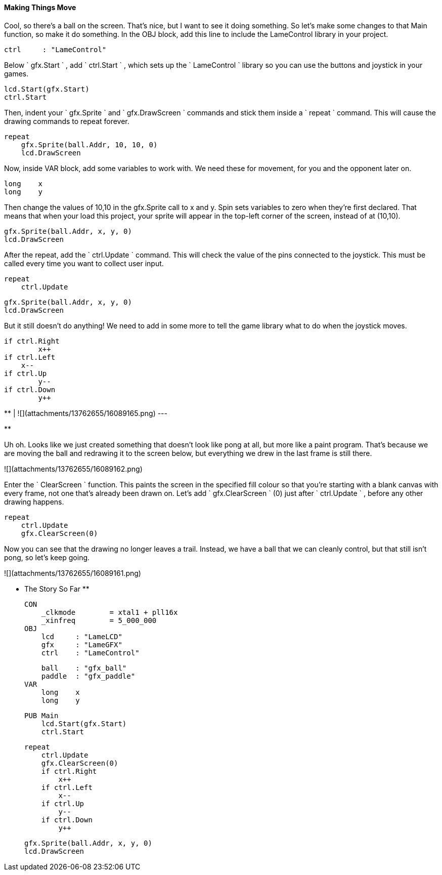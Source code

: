 #### Making Things Move

Cool, so there's a ball on the screen. That's nice, but I want to see it doing
something. So let's make some changes to that Main function, so make it do
something. In the OBJ block, add this line to include the LameControl library
in your project.

    
    
        ctrl     : "LameControl"  

Below ` gfx.Start ` , add ` ctrl.Start ` , which sets up the ` LameControl `
library so you can use the buttons and joystick in your games.

    
    
        lcd.Start(gfx.Start)
        ctrl.Start

Then, indent your ` gfx.Sprite ` and ` gfx.DrawScreen ` commands and stick
them inside a ` repeat ` command. This will cause the drawing commands to
repeat forever.

    
    
        repeat
            gfx.Sprite(ball.Addr, 10, 10, 0)
            lcd.DrawScreen

Now, inside VAR block, add some variables to work with. We need these for
movement, for you and the opponent later on.

    
    
        long    x
        long    y   

Then change the values of 10,10 in the gfx.Sprite call to x and y. Spin sets
variables to zero when they're first declared. That means that when your load
this project, your sprite will appear in the top-left corner of the screen,
instead of at (10,10).

    
    
            gfx.Sprite(ball.Addr, x, y, 0)
            lcd.DrawScreen
    

After the repeat, add the ` ctrl.Update ` command. This will check the value
of the pins connected to the joystick. This must be called every time you want
to collect user input.

    
    
        repeat
            ctrl.Update
    
            gfx.Sprite(ball.Addr, x, y, 0)
            lcd.DrawScreen

But it still doesn't do anything! We need to add in some more to tell the game
library what to do when the joystick moves.

    
    
            if ctrl.Right
            	x++
            if ctrl.Left
                x--
            if ctrl.Up
            	y--
            if ctrl.Down
            	y++

**   
|  ![](attachments/13762655/16089165.png)  
---  
  
**

Uh oh. Looks like we just created something that doesn't look like pong at
all, but more like a paint program. That's because we are moving the ball and
redrawing it to the screen below, but everything we drew in the last frame is
still there.

![](attachments/13762655/16089162.png)

Enter the ` ClearScreen ` function. This paints the screen in the specified
fill colour so that you're starting with a blank canvas with every frame, not
one that's already been drawn on. Let's add ` gfx.ClearScreen ` (0) just after
` ctrl.Update ` , before any other drawing happens.

    
    
        repeat
            ctrl.Update
            gfx.ClearScreen(0)

Now you can see that the drawing no longer leaves a trail. Instead, we have a
ball that we can cleanly control, but that still isn't pong, so let's keep
going.

![](attachments/13762655/16089161.png)

** The Story So Far **
    
    
    CON
        _clkmode        = xtal1 + pll16x
        _xinfreq        = 5_000_000
    OBJ
        lcd     : "LameLCD" 
        gfx     : "LameGFX" 
        ctrl    : "LameControl"   
        
        ball    : "gfx_ball"
        paddle  : "gfx_paddle"
    VAR
        long    x
        long    y
        
    PUB Main
        lcd.Start(gfx.Start)
        ctrl.Start
        
        repeat
            ctrl.Update
            gfx.ClearScreen(0)
            if ctrl.Right
            	x++
            if ctrl.Left
                x--
            if ctrl.Up
            	y--
            if ctrl.Down
            	y++
            
            gfx.Sprite(ball.Addr, x, y, 0)
            lcd.DrawScreen

